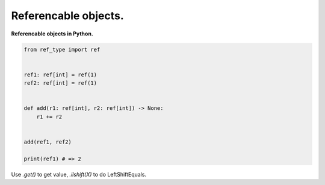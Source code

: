 ======================
Referencable objects.
======================

**Referencable objects in Python.**


.. code :: python

    from ref_type import ref


    ref1: ref[int] = ref(1)
    ref2: ref[int] = ref(1)


    def add(r1: ref[int], r2: ref[int]) -> None:
        r1 += r2


    add(ref1, ref2)

    print(ref1) # => 2


Use `.get()` to get value, `.ilshift(X)` to do LeftShiftEquals.

